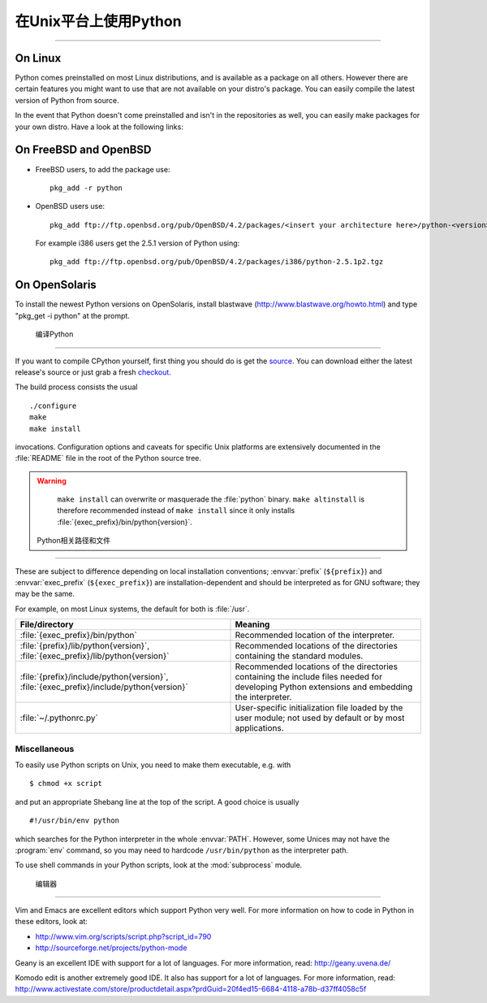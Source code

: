 .. highlightlang:: none

.. _using-on-unix:

********************************
 在Unix平台上使用Python
********************************

.. sectionauthor:: Shriphani Palakodety


 获取,安装最新版本
===================================================

On Linux
--------

Python comes preinstalled on most Linux distributions, and is available as a
package on all others.  However there are certain features you might want to use
that are not available on your distro's package.  You can easily compile the
latest version of Python from source.

In the event that Python doesn't come preinstalled and isn't in the repositories as
well, you can easily make packages for your own distro.  Have a look at the
following links:

.. seealso::

   http://www.linux.com/articles/60383
      for Debian users
   http://linuxmafia.com/pub/linux/suse-linux-internals/chapter35.html
      for OpenSuse users
   http://docs.fedoraproject.org/drafts/rpm-guide-en/ch-creating-rpms.html
      for Fedora users
   http://www.slackbook.org/html/package-management-making-packages.html
      for Slackware users


On FreeBSD and OpenBSD
----------------------

* FreeBSD users, to add the package use::

     pkg_add -r python

* OpenBSD users use::

     pkg_add ftp://ftp.openbsd.org/pub/OpenBSD/4.2/packages/<insert your architecture here>/python-<version>.tgz

  For example i386 users get the 2.5.1 version of Python using::

     pkg_add ftp://ftp.openbsd.org/pub/OpenBSD/4.2/packages/i386/python-2.5.1p2.tgz


On OpenSolaris
--------------

To install the newest Python versions on OpenSolaris, install blastwave
(http://www.blastwave.org/howto.html) and type "pkg_get -i python" at the
prompt.


 编译Python
===============

If you want to compile CPython yourself, first thing you should do is get the
`source <http://python.org/download/source/>`_. You can download either the
latest release's source or just grab a fresh `checkout
<http://www.python.org/dev/faq/#how-do-i-get-a-checkout-of-the-repository-read-only-and-read-write>`_.

The build process consists the usual ::

   ./configure
   make
   make install

invocations. Configuration options and caveats for specific Unix platforms are
extensively documented in the :file:`README` file in the root of the Python
source tree.

.. warning::

   ``make install`` can overwrite or masquerade the :file:`python` binary.
   ``make altinstall`` is therefore recommended instead of ``make install``
   since it only installs :file:`{exec_prefix}/bin/python{version}`.


 Python相关路径和文件
==============================

These are subject to difference depending on local installation conventions;
:envvar:`prefix` (``${prefix}``) and :envvar:`exec_prefix` (``${exec_prefix}``)
are installation-dependent and should be interpreted as for GNU software; they
may be the same.

For example, on most Linux systems, the default for both is :file:`/usr`.

+-----------------------------------------------+------------------------------------------+
| File/directory                                | Meaning                                  |
+===============================================+==========================================+
| :file:`{exec_prefix}/bin/python`              | Recommended location of the interpreter. |
+-----------------------------------------------+------------------------------------------+
| :file:`{prefix}/lib/python{version}`,         | Recommended locations of the directories |
| :file:`{exec_prefix}/lib/python{version}`     | containing the standard modules.         |
+-----------------------------------------------+------------------------------------------+
| :file:`{prefix}/include/python{version}`,     | Recommended locations of the directories |
| :file:`{exec_prefix}/include/python{version}` | containing the include files needed for  |
|                                               | developing Python extensions and         |
|                                               | embedding the interpreter.               |
+-----------------------------------------------+------------------------------------------+
| :file:`~/.pythonrc.py`                        | User-specific initialization file loaded |
|                                               | by the user module; not used by default  |
|                                               | or by most applications.                 |
+-----------------------------------------------+------------------------------------------+


Miscellaneous
=============

To easily use Python scripts on Unix, you need to make them executable,
e.g. with ::

   $ chmod +x script

and put an appropriate Shebang line at the top of the script.  A good choice is
usually ::

   #!/usr/bin/env python

which searches for the Python interpreter in the whole :envvar:`PATH`.  However,
some Unices may not have the :program:`env` command, so you may need to hardcode
``/usr/bin/python`` as the interpreter path.

To use shell commands in your Python scripts, look at the :mod:`subprocess` module.


 编辑器
=======

Vim and Emacs are excellent editors which support Python very well.  For more
information on how to code in Python in these editors, look at:

* http://www.vim.org/scripts/script.php?script_id=790
* http://sourceforge.net/projects/python-mode

Geany is an excellent IDE with support for a lot of languages. For more
information, read: http://geany.uvena.de/

Komodo edit is another extremely good IDE.  It also has support for a lot of
languages. For more information, read:
http://www.activestate.com/store/productdetail.aspx?prdGuid=20f4ed15-6684-4118-a78b-d37ff4058c5f

